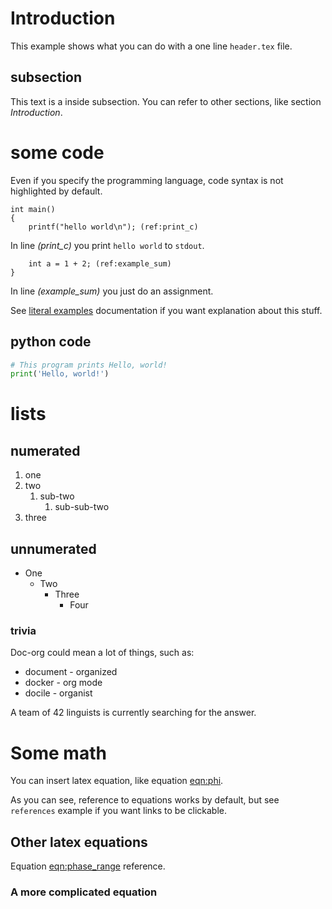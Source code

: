 * Introduction
  This example shows what you can do with a one line =header.tex= file.

** subsection
   This text is a inside subsection. You can refer to other sections, like section [[Introduction]].

* some code
  Even if you specify the programming language, code syntax is not highlighted
  by default.

  #+begin_src c -n -r
    int main()
    {
        printf("hello world\n"); (ref:print_c)
  #+end_src

  In line [[(print_c)]] you print =hello world= to =stdout=.
  #+begin_src c +n -r
        int a = 1 + 2; (ref:example_sum)
    }
  #+end_src

  In line [[(example_sum)]] you just do an assignment.

  See [[https://orgmode.org/manual/Literal-Examples.html][literal examples]] documentation if you want explanation about this stuff.

** python code
  #+begin_src python
    # This program prints Hello, world!
    print('Hello, world!')
  #+end_src

* lists
** numerated
   1. one
   2. two
      1. sub-two
         1. sub-sub-two
   3. three

** unnumerated
   - One
     - Two
       - Three
         - Four

*** trivia
    Doc-org could mean a lot of things, such as:
    - document - organized
    - docker - org mode
    - docile - organist
    A team of 42 linguists is currently searching for the answer.

* Some math
  You can insert latex equation, like equation [[eqn:phi]].
  #+Name: eqn:phi
  \begin{equation}
  \phi = \frac{2\pi fD}{c}
  \end{equation}

  As you can see, reference to equations works by default, but see =references=
  example if you want links to be clickable.

** Other latex equations
   Equation [[eqn:phase_range]] reference.

   #+Name: eqn:phase_range
   \begin{equation}
   D = \frac{c\phi}{2\pi f}
   \end{equation}

*** A more complicated equation

    \begin{equation}
    \Delta TOF_{est} = \frac{k_T TOF}{1+k_T } - 0.5 \frac{\mu_A' - \mu_T'}{1+k_T}.
    \end{equation}
